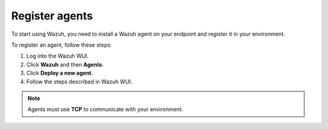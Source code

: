 .. Copyright (C) 2020 Wazuh, Inc.

.. _cloud_getting_started_register_agents:

Register agents
===============

.. meta::
  :description: Learn about how to register agents. 

To start using Wazuh, you need to install a Wazuh agent on your endpoint and register it in your environment. 

To register an agent, follow these steps:

1. Log into the Wazuh WUI.

2. Click **Wazuh** and then **Agents**.

3. Click **Deploy a new agent**.

4. Follow the steps described in Wazuh WUI.

.. note::

   Agents must use **TCP** to communicate with your environment.
